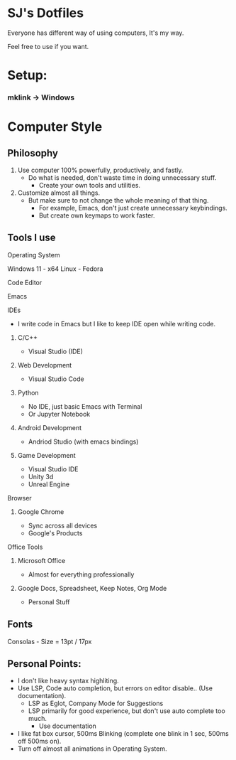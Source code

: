 * SJ's Dotfiles
***** Everyone has different way of using computers, It's my way.
***** Feel free to use if you want.

* Setup:
*** mklink -> Windows

* Computer Style
** Philosophy
1. Use computer 100% powerfully, productively, and fastly.
    - Do what is needed, don't waste time in doing unnecessary stuff.
		- Create your own tools and utilities.
2. Customize almost all things.
	- But make sure to not change the whole meaning of that thing.
		- For example, Emacs, don't just create unnecessary keybindings.
		- But create own keymaps to work faster.

** Tools I use
**** Operating System
Windows 11 - x64
Linux - Fedora
**** Code Editor
Emacs
**** IDEs
- I write code in Emacs but I like to keep IDE open while writing code.
***** C/C++
- Visual Studio (IDE)
***** Web Development
- Visual Studio Code
***** Python
- No IDE, just basic Emacs with Terminal
- Or Jupyter Notebook
***** Android Development
- Andriod Studio (with emacs bindings)
***** Game Development
- Visual Studio IDE
- Unity 3d
- Unreal Engine
**** Browser
***** Google Chrome
- Sync across all devices
- Google's Products
**** Office Tools
***** Microsoft Office
- Almost for everything professionally
***** Google Docs, Spreadsheet, Keep Notes, Org Mode
- Personal Stuff
    
	
** Fonts
***** Consolas - Size = 13pt / 17px

** Personal Points:
    - I don't like heavy syntax highliting.
    - Use LSP, Code auto completion, but errors on editor disable.. (Use documentation).
      - LSP as Eglot, Company Mode for Suggestions
      - LSP primarily for good experience, but don't use auto complete too much.
        - Use documentation
    - I like fat box cursor, 500ms Blinking	(complete one blink in 1 sec, 500ms off 500ms on).
    - Turn off almost all animations in Operating System.

